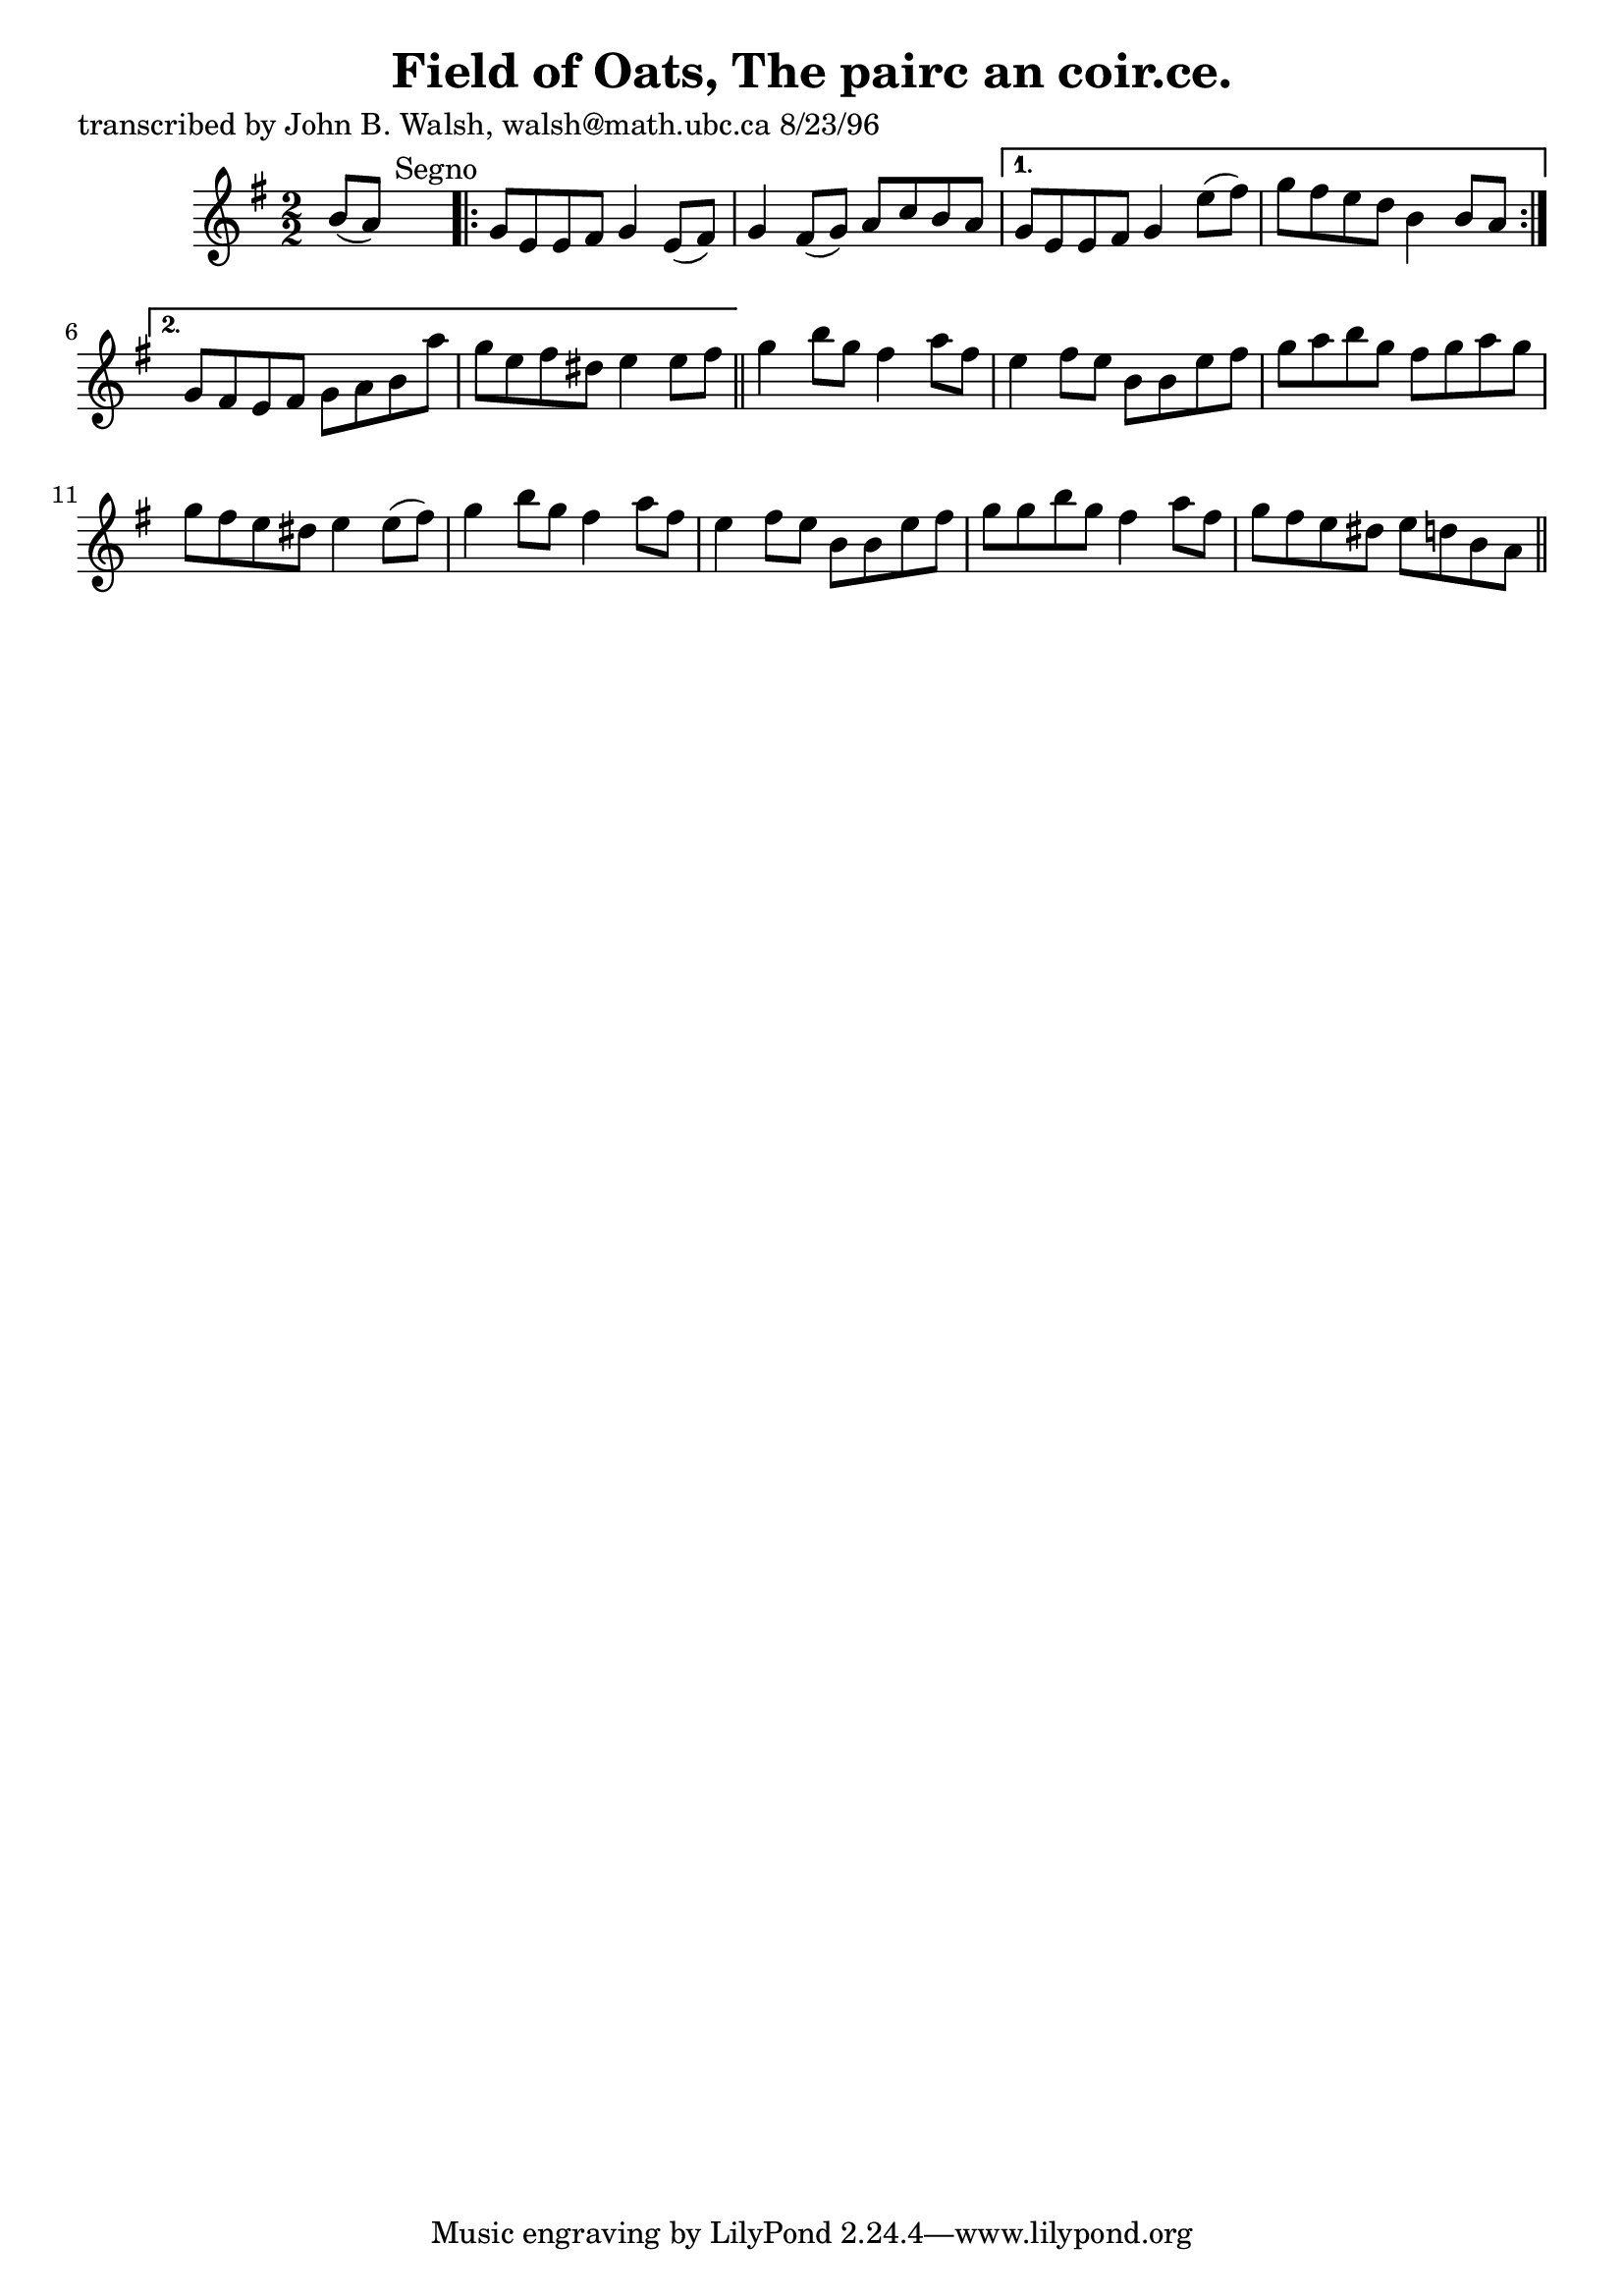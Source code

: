 
\version "2.16.2"
% automatically converted by musicxml2ly from xml/1523_jw.xml

%% additional definitions required by the score:
\language "english"


\header {
    poet = "transcribed by John B. Walsh, walsh@math.ubc.ca 8/23/96"
    encoder = "abc2xml version 63"
    encodingdate = "2015-01-25"
    title = "Field of Oats, The
pairc an coir.ce."
    }

\layout {
    \context { \Score
        autoBeaming = ##f
        }
    }
PartPOneVoiceOne =  \relative b' {
    \key g \major \numericTimeSignature\time 2/2 b8 ( [ a8 ) ] s2.
    ^"Segno" \repeat volta 2 {
        | % 2
        g8 [ e8 e8 fs8 ] g4 e8 ( [ fs8 ) ] | % 3
        g4 fs8 ( [ g8 ) ] a8 [ c8 b8 a8 ] }
    \alternative { {
            | % 4
            g8 [ e8 e8 fs8 ] g4 e'8 ( [ fs8 ) ] | % 5
            g8 [ fs8 e8 d8 ] b4 b8 [ a8 ] }
        {
            | % 6
            g8 [ fs8 e8 fs8 ] g8 [ a8 b8 a'8 ] | % 7
            g8 [ e8 fs8 ds8 ] e4 e8 [ fs8 ] }
        } \bar "||"
    g4 b8 [ g8 ] fs4 a8 [ fs8 ] | % 9
    e4 fs8 [ e8 ] b8 [ b8 e8 fs8 ] | \barNumberCheck #10
    g8 [ a8 b8 g8 ] fs8 [ g8 a8 g8 ] | % 11
    g8 [ fs8 e8 ds8 ] e4 e8 ( [ fs8 ) ] | % 12
    g4 b8 [ g8 ] fs4 a8 [ fs8 ] | % 13
    e4 fs8 [ e8 ] b8 [ b8 e8 fs8 ] | % 14
    g8 [ g8 b8 g8 ] fs4 a8 [ fs8 ] | % 15
    g8 [ fs8 e8 ds8 ] e8 [ d8 b8 a8 ] \bar "||"
    ^"Segno" }


% The score definition
\score {
    <<
        \new Staff <<
            \context Staff << 
                \context Voice = "PartPOneVoiceOne" { \PartPOneVoiceOne }
                >>
            >>
        
        >>
    \layout {}
    % To create MIDI output, uncomment the following line:
    %  \midi {}
    }

